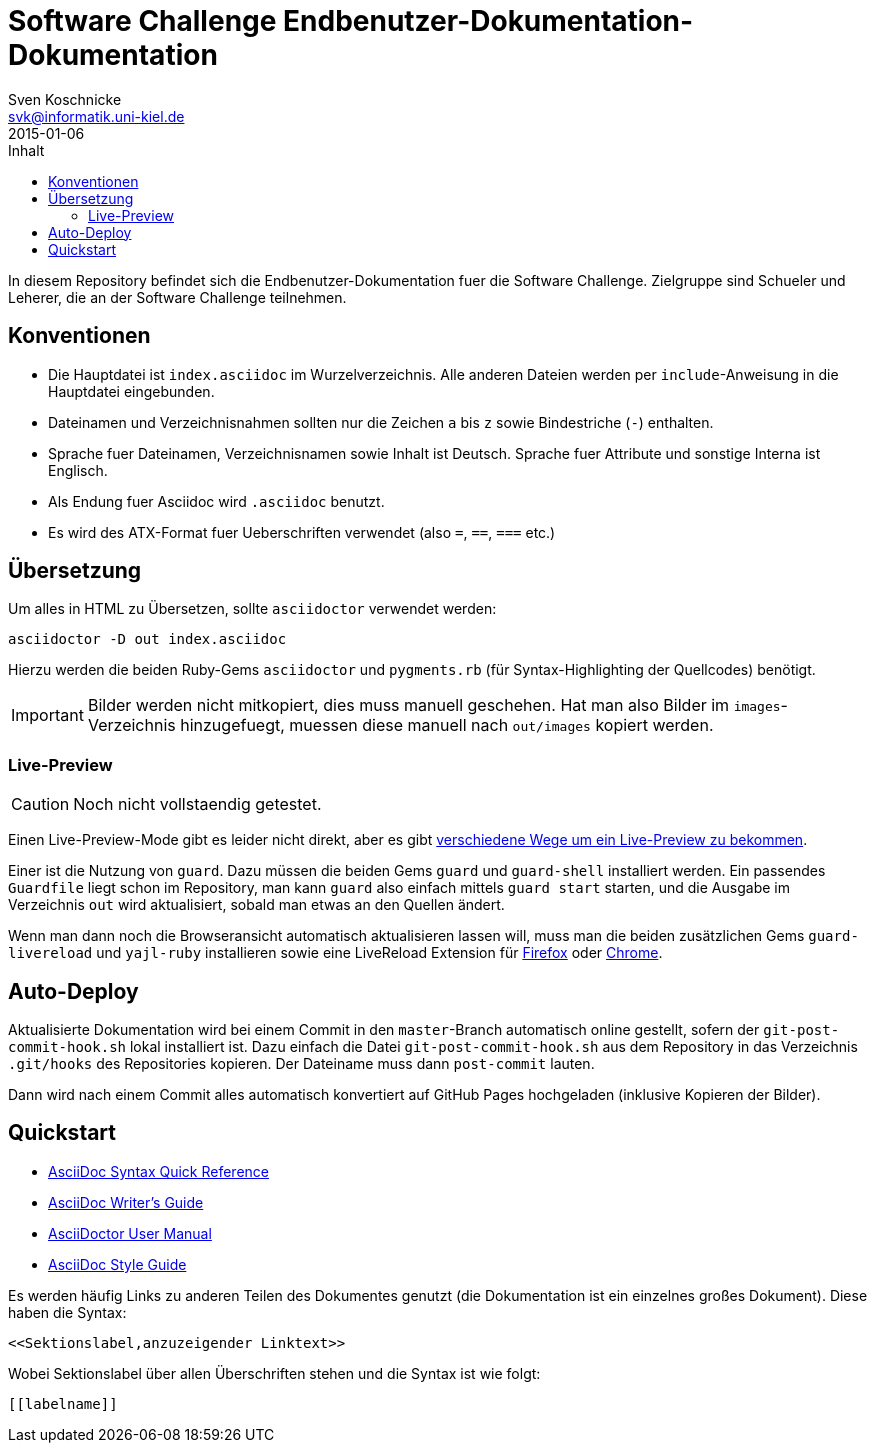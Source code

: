= Software Challenge Endbenutzer-Dokumentation-Dokumentation
Sven Koschnicke <svk@informatik.uni-kiel.de>
2015-01-06
:toc:
:toc-title: Inhalt

In diesem Repository befindet sich die Endbenutzer-Dokumentation fuer
die Software Challenge. Zielgruppe sind Schueler und Leherer, die an
der Software Challenge teilnehmen.

== Konventionen

* Die Hauptdatei ist `index.asciidoc` im Wurzelverzeichnis. Alle
  anderen Dateien werden per `include`-Anweisung in die Hauptdatei
  eingebunden.
* Dateinamen und Verzeichnisnahmen sollten nur die Zeichen `a` bis `z`
  sowie Bindestriche (`-`) enthalten.
* Sprache fuer Dateinamen, Verzeichnisnamen sowie Inhalt ist
  Deutsch. Sprache fuer Attribute und sonstige Interna ist Englisch.
* Als Endung fuer Asciidoc wird `.asciidoc` benutzt.
* Es wird des ATX-Format fuer Ueberschriften verwendet (also `=`,
  `==`, `===` etc.)

== Übersetzung

Um alles in HTML zu Übersetzen, sollte `asciidoctor` verwendet werden:

....
asciidoctor -D out index.asciidoc
....

Hierzu werden die beiden Ruby-Gems `asciidoctor` und `pygments.rb`
(für Syntax-Highlighting der Quellcodes) benötigt.

IMPORTANT: Bilder werden nicht mitkopiert, dies muss manuell
geschehen. Hat man also Bilder im `images`-Verzeichnis hinzugefuegt,
muessen diese manuell nach `out/images` kopiert werden.

=== Live-Preview

CAUTION: Noch nicht vollstaendig getestet.

Einen Live-Preview-Mode gibt es leider nicht direkt, aber es gibt
http://asciidoctor.org/docs/editing-asciidoc-with-live-preview/[verschiedene
Wege um ein Live-Preview zu bekommen].

Einer ist die Nutzung von `guard`. Dazu müssen die beiden Gems `guard`
und `guard-shell` installiert werden. Ein passendes `Guardfile` liegt
schon im Repository, man kann `guard` also einfach mittels `guard
start` starten, und die Ausgabe im Verzeichnis `out` wird
aktualisiert, sobald man etwas an den Quellen ändert.

Wenn man dann noch die Browseransicht automatisch aktualisieren lassen
will, muss man die beiden zusätzlichen Gems `guard-livereload` und
`yajl-ruby` installieren sowie eine LiveReload Extension für
http://feedback.livereload.com/knowledgebase/articles/86242-how-do-i-install-and-use-the-browser-extensions-[Firefox]
oder
https://chrome.google.com/webstore/detail/livereload/jnihajbhpnppcggbcgedagnkighmdlei?hl=en[Chrome].

== Auto-Deploy

Aktualisierte Dokumentation wird bei einem Commit in den
`master`-Branch automatisch online gestellt, sofern der
`git-post-commit-hook.sh` lokal installiert ist. Dazu einfach die
Datei `git-post-commit-hook.sh` aus dem Repository in das Verzeichnis
`.git/hooks` des Repositories kopieren. Der Dateiname muss dann
`post-commit` lauten.

Dann wird nach einem Commit alles automatisch konvertiert auf GitHub
Pages hochgeladen (inklusive Kopieren der Bilder).

== Quickstart

* http://asciidoctor.org/docs/asciidoc-syntax-quick-reference/[AsciiDoc Syntax Quick Reference]
* http://asciidoctor.org/docs/asciidoc-writers-guide/[AsciiDoc Writer's Guide]
* http://asciidoctor.org/docs/user-manual/[AsciiDoctor User Manual]
* http://asciidoctor.org/docs/asciidoc-recommended-practices/[AsciiDoc Style Guide]

Es werden häufig Links zu anderen Teilen des Dokumentes genutzt (die
Dokumentation ist ein einzelnes großes Dokument). Diese haben die
Syntax:

[source,asciidoc]
<<Sektionslabel,anzuzeigender Linktext>>

Wobei Sektionslabel über allen Überschriften stehen und die Syntax ist wie folgt:

[source,asciidoc]
----
[[labelname]]
----